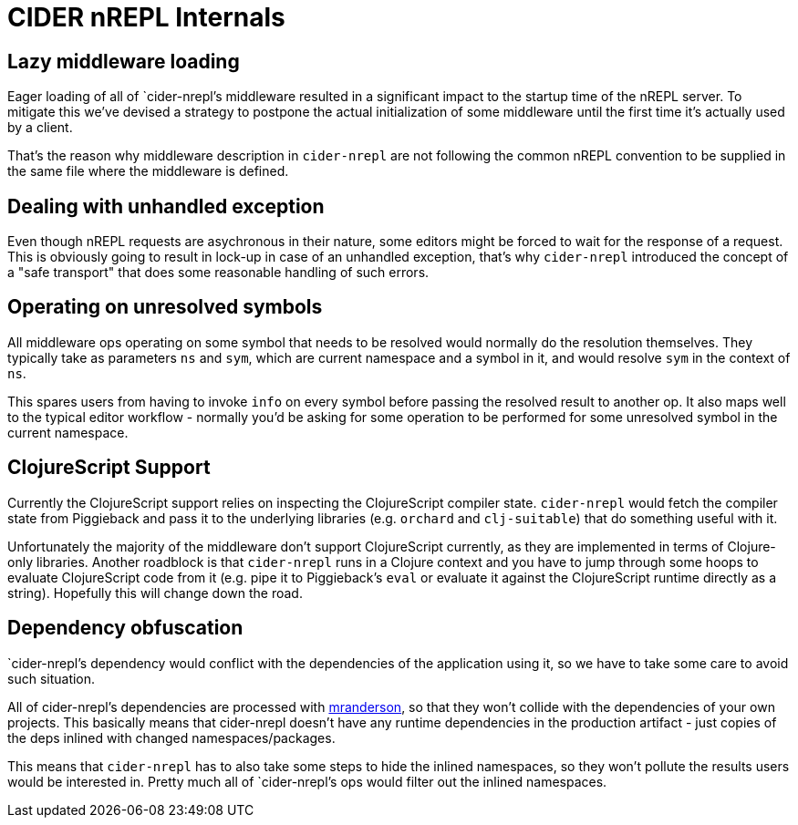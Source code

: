 = CIDER nREPL Internals

== Lazy middleware loading

Eager loading of all of `cider-nrepl`'s middleware resulted in a significant impact to the
startup time of the nREPL server. To mitigate this we've devised a strategy to postpone
the actual initialization of some middleware until the first time it's actually used
by a client.

That's the reason why middleware description in `cider-nrepl` are not following the common
nREPL convention to be supplied in the same file where the middleware is defined.

== Dealing with unhandled exception

Even though nREPL requests are asychronous in their nature, some editors might be forced
to wait for the response of a request. This is obviously going to result in lock-up in
case of an unhandled exception, that's why `cider-nrepl` introduced the concept of
a "safe transport" that does some reasonable handling of such errors.

== Operating on unresolved symbols

All middleware ops operating on some symbol that needs to be resolved would normally do the
resolution themselves. They typically take as parameters `ns` and `sym`, which are current
namespace and a symbol in it, and would resolve `sym` in the context of `ns`.

This spares users from having to invoke `info` on every symbol before passing the resolved result
to another op. It also maps well to the typical editor workflow - normally you'd be asking
for some operation to be performed for some unresolved symbol in the current namespace.

== ClojureScript Support

Currently the ClojureScript support relies on inspecting the ClojureScript compiler
state. `cider-nrepl` would fetch the compiler state from Piggieback and pass it
to the underlying libraries (e.g. `orchard` and `clj-suitable`) that do something useful with it.

Unfortunately the majority of the middleware don't support ClojureScript
currently, as they are implemented in terms of Clojure-only libraries. Another
roadblock is that `cider-nrepl` runs in a Clojure context and you have to jump
through some hoops to evaluate ClojureScript code from it (e.g. pipe it to
Piggieback's `eval` or evaluate it against the ClojureScript runtime directly as
a string). Hopefully this will change down the road.

== Dependency obfuscation

`cider-nrepl`'s dependency would conflict with the dependencies of the application using it,
so we have to take some care to avoid such situation.

All of cider-nrepl's dependencies are processed with
https://github.com/benedekfazekas/mranderson[mranderson], so that
they won't collide with the dependencies of your own projects. This
basically means that cider-nrepl doesn't have any runtime dependencies in
the production artifact - just copies of the deps inlined with changed
namespaces/packages.

This means that `cider-nrepl` has to also take some steps to hide the inlined namespaces,
so they won't pollute the results users would be interested in. Pretty much all of `cider-nrepl`'s
ops would filter out the inlined namespaces.
